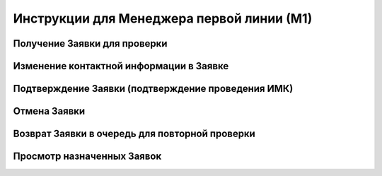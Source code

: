Инструкции для Менеджера первой линии (М1)
=========================================

Получение Заявки для проверки
-----------------------------

Изменение контактной информации в Заявке
----------------------------------------

Подтверждение Заявки (подтверждение проведения ИМК)
---------------------------------------------------

Отмена Заявки
-------------

Возврат Заявки в очередь для повторной проверки
-----------------------------------------------

Просмотр назначенных Заявок
---------------------------